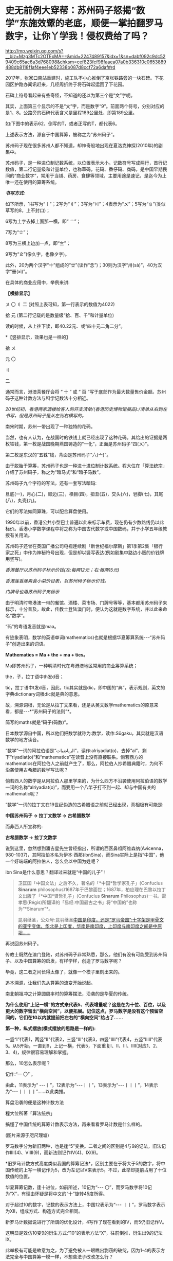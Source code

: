 * 史无前例大穿帮：苏州码子怒揭“数学”东施效颦的老底，顺便一掌拍翻罗马数字，让你丫学我！侵权费给了吗？


http://mp.weixin.qq.com/s?__biz=Mzg3MTc2OTExMA==&mid=2247489157&idx=1&sn=dabf092c9dc529409c65ac6a3d768098&chksm=cef823fcf98faaea07a0b336310c0653889488db8118f1af4eee1eb52338b087d8ccf72a6daf#rd


2017年，张家口南站重建时，施工队不小心推倒了京张铁路旁的一块石碑。下花园区护路办闻讯赶来，几经周折终于将石碑起运回了下花园。

[[./img/110-1.jpeg]]

石碑上符号看起来有些奇怪，不知道的还以为第三个是“文”字呢。

其实，上面第三个显示的不是“文”字，而是数字“9”。前面两个符号，分别对应的是1、8。公路旁的石碑代表含义是里程189公里处，即第189公里。

如:下图中的表示62，倒写的T，或者正写的T，都代表6。

[[./img/110-2.jpeg]]

上述表示方法，源自于中国算筹，被称之为“苏州码子”。

苏州码子现在很多苏州人都不知道，却神奇般地出现在夏洛克神探(2010年)的剧集中。

苏州码子，是一种进位制记数系统，以位置表示大小。记数符号写成两行，首行记数值，第二行记量级和计量单位，也称草码，花码、番仔码、商码，是中国早期民间的“商业数字”，常用于当铺、药房、食肆等领域，主要用途是速记，是迄今为止唯一还在使用的算筹系统。

/*书写方式:*/

如下所示，1书写为“〡”；2写为“〢”；3写为“〣”；4表示为“〤”；5写为“〥”(类似草写的8，上不封口)；

6写为土字去掉上面那一横，即“ 〦”；

7写为“〧”；

8写为三横上边加一点，即“〨”；

9写为“〩”(像久字，也像夕字)。

此外，20为两个汉字“十”组成的“廿”(读作“念”)；30则为汉字“卅(sà)”，40为汉字“卌(xì)”。

[[./img/110-3.jpeg]]

在具体的商业应用中，举例来讲:

*【横排显示】*

〤 〇 〢 二 (对照上表可知，第一行表示的数值为4022)

拾 元           (第二行记载的是数量级“拾、百、千”和计量单位)

读的时候，从上往下读，即40.22元、或“四十元二角二分”。

*【竖排显示，效果也是一样的】

拾 〤

元 〇

〢

二

通常而言，港澳茶餐厅会将 “ 十 ” 或 “ 百 ”写于底部作为最大数量售价金额。苏州码子这种计数方法与科学记数法十分相近。

/20世纪初，香港两家酒楼给客人的开支清单/(香港历史博物馆展品):/清单从右到左书写，但是苏州码子是从左到右横写的。/

[[./img/110-4.jpeg]]

南宋时期，苏州一带出现了一种独特的花码。

[[./img/110-5.jpeg]]

当然，也有人认为，在战国时的铁钱上就已经出现了这种花码。其给出的证据是两枚铁钱，第一枚是战国晚期燕国铸造的“一化”，正面是苏州码子“四(〤)”。

[[./img/110-6.jpeg]]

第二枚是东汉的“五铢”钱，背面是苏州码子“六(〦)”。

[[./img/110-7.jpeg]]

由于脱胎于算筹，苏州码子也是一种进十进位制计数系统。程大位在「算法统宗」介绍了苏州码子，称之为“暗马式”和“暗子马数”。

苏州码子九个字符的写法，还有一套写法暗码:

旦底(一)，月心(二)，顺边(三)，横目(四)，扭丑(五)，交头(六)，皂脚(七)，其尾(八)，丸壳(九)。

它们的写法如同算珠，可以配合算盘使用。

1990年以前，香港公共小型巴士普遍以此来标示车费，现在仍有少数路线仍以此标价。香港小学数学课程中将之称为中国古代数字或中国数码，并于小学五年级教授有关用法。

苏州码子还曾在英国广播公司电视连续剧「新世纪福尔摩斯」第1季第2集「银行家之死」中作为神秘符号出现，但是却以竖写表达(例如剧集中路边小贩的价钱牌用竖写)。

/香港餐厅以苏州码子标示价钱(左:每两12元；右:每两15元)/

[[./img/110-8.jpeg]]

/香港莲香居素食小菜价目表，以苏州码子标示价钱。/

[[./img/110-9.jpeg]]

/门牌号也用苏州码子来标示/

[[./img/110-10.jpeg]]

[[./img/110-11.jpeg]]

由于明清时粤港澳一带的餐馆、酒楼、菜市场、门牌号等等，基本都用苏州码子来标示，十分普及，故此，传教士登陆澳门时，便认为这就是数字系统，并以此来命名“数学”。

“码”的粤语发音就是maa。

有迹象表明，数学的英语单词(mathematics)也就是根据华夏筹算系统-﻿-﻿-“苏州码子”创造出来的词语。

*Mathematics = Ma + the + ma + tics。*

Ma即苏州码子，一种明清时代在粤港澳地区常用的商业筹算系统；

the，子，拉丁语中th发d音；

tic，拉丁语中t发d音，因此，tic其实就是dic，即中国的“典”，表示规则，英文的字典dictionary词根dic就是典的意思。

[[./img/110-12.jpeg]]

故，溯源词根，无论是从拉丁文来看，还是从英文数学mathematics的原意来看，都是-﻿-﻿-*“苏州码子的法则”*。

简写的maths就是“码子(码数)”。

日本数学源自中国，所以他们把数学就称为:数学，读作:Sūgaku，其实就是汉语数学的地方读音。

“数学”一词的阿拉伯语是“الرياضيات”，读作:alriyadiat(o)，去掉“al”，剩下“riyadiat(o)”和“mathematics”在读音上没有直接联系。倘若西方的mathematics在阿拉伯人之前就产生了，那么，阿拉伯人抄希腊典籍时，为何不沿袭使用古希腊的数学写法呢？

倘若西人的数学是从阿拉伯人那里学来的，为什么西方不沿袭使用阿拉伯语的数学一词的名称“alriyadiat(o)”，而要用一个八竿子打不到一起、却与中国有关的mathematic呢？

“数学”一词的拉丁文在19世纪伪造的古希腊语之前就已经出现，真相极有可能是:

*中国苏州码子 → 拉丁文数学 → 古希腊数学*

而非西人所宣称的:

*古希腊数学 → 拉丁文数学*

说到这里，忽然想到潘吉星先生曾经指出，所谓的西医鼻祖阿维森纳(Avicenna，980-1037)，其阿拉伯本名为伊本·西那(ibnSina)，而Sina实际上是指“中国”，他一个好端端的阿拉伯人，怎么会以中国为姓呢？

ibn Sina是什么意思？翻译过来就是“中国的儿子”！

[[./img/110-13.jpeg]]

[[./img/110-14.jpeg]]

#+begin_quote

卫匡国「中国文法」之后不久，著名的「*中国*哲学家孔子」(Confucius *Sinarum* philosophus)1687年于巴黎面世；1687年，柏应理在巴黎以拉丁文出版了「*中国*贤哲孔子」(Confucius *Sinarum* Philosophus)一书。雷孝思(Régis)所翻译的「易经:中国最古之书」将“中国的”也称为“*Sinarum”*。

昆羽继圣，公众号:昆羽继圣[[https://mp.weixin.qq.com/s?__biz=Mzg3MTc2OTExMA==&mid=2247486887&idx=1&sn=7e63cc03fcbc30b1d360d0468ab91d0d&chksm=cef838def98fb1c8e785de794897cd9ef17578c91254528c82975a3f80d35174484c10d83079&token=311738107&lang=zh_CN#rd][中国是印度，还是“罗马帝国”:十字架是甲骨文的亚字变体，华北是上印度，华南是南印度，上印度与南印度之间是中原坝......]]

#+end_quote

再说回苏州码子。

传教士既然在澳门登陆，对苏州码子非常熟悉，那么，他们有没有可能受到苏州码子、以及中国算筹的启发，有样学样，创造了罗马数字呢？

[[./img/110-15.jpeg]]

毕竟，这二者之间长得太像了，就像一个模子里刻出来的。

追本溯源，让我们先从算筹的流变开始说起。

南北朝祖冲之计算圆周率时的算筹摆法，沿袭的是华夏的传统。

[[./img/110-16.jpeg]]

*为什么使用“上记一横”的方式来代表5、代表增量呢？这是在为十位、百位，以及更大的数字留出“横向空间”，以便拓展。记住这点，罗马数字是没有这个预留空间的，它们在10以内就提前把左右的“横向空间”给占了......*

*第一种，纵式摆放(横式摆放的思路是一样的):*

一竖“I”代表1，两竖"II"代表2，三竖"III"代表3，四竖"IIII"代表4，五竖"IIIII"代表5。从5开始，一直到9，上记一横，代表5，下面重复I、II、III、IIII(对应1、2、3、4)，规律很容易理解和掌握。

那么，10怎么表示呢？

记作:“一 〇” 。

由此，11表示为“ -﻿-﻿-丨”，12表示为“-﻿-﻿-丨丨”，13表示为“-﻿-﻿-丨丨丨”，14表示为“-﻿-﻿-丨丨丨丨”......以此类推。

算盘沿袭的便是这种计数方法

[[./img/110-17.jpeg]]

程大位所著「算法统宗」

[[./img/110-18.jpeg]]

搞懂了中国传统的算筹计数表示方法，再来看看罗马计数是什么样的。

[[./img/110-19.jpeg]]

(图片来源于咫尺理塘)

罗马数字分为新旧两种，也是逢“5”变换。二者之间的区别是4与9的记法，旧法记作IIII(4)、VIIII(9)，而新法则记作IV(4)、IX(9)。

[[./img/110-20.jpeg]]

*旧罗马计数方式高度类似我国的算筹记法*，区别主要在于将大于5的数字，将中国传统的上写一横记作为5，改为左记以V来表示5。不过，此举却提前占用了十位数值的位置。

华夏算筹记数，逢十进位，如前所述，10记为“-﻿-﻿- 〇”，而罗马数字将10记为“X”，有理由怀疑是将中文的“十”旋转45度所得。

对于超过10的数字，记数的表示方法上，中国12表示为“-﻿-﻿- 丨丨”，罗马数字表示为XII，组成方式、构造方式完全相同。

[[./img/110-21.jpeg]]

新罗马计数据说进行了所谓的优化设计，4写作了现在看到的IV，而5仍旧记作V。

这明显是效仿10变9的衍生方式:“10”的表示方法“X”，往前倒推，衍生出9的记法IX。

[[./img/110-22.jpeg]]

此举极有可能是故意为之，为了避免被人一眼瞧出剽窃的破绽，因为1-4的表示方法完全与中国算筹一模一样，不想些法子改改怎么行？

但这个数理逻辑不是按照1、2、3、4、5......的顺序去自然衍生的，而是先确定了一个数值“5”为锚点，根据这个锚点向前推，用减法；再向后推，用加法。

这是不太事物自然发展的规律的，也不符合常理。因为有些颠三倒四。

其实，笔者发现，罗马数字的创造不仅仅参考了算筹，而且明显参考了苏州码子。

[[./img/110-23.jpeg]]

上图中的14，如果忽略下方的“十”字，就是“IX”，从数字的构造方式上来说，只要将X替换为V，就成了“IV”(4)。

关于X和V，也有人大胆推测如下，*笔者认为其中C，很可能是受英文单词Century的启发，取其首写字母来表示100。*

李岳伍先生认为西人先将汉字“十”旋转45度，得到字母“X”来表示10，然后，根据5是10的一半，取“X”字母形态的一半，即上半部分V来表示5，深表赞同。

网友咫尺理塘歸去来分析了罗马数字的“20”，指出“20”这个数字表示方式也是抄袭中国构写方式*“廿”*-﻿-﻿-*“廿”由两个十字，即“十十”构成，只是在底部多画了一条横线，把二者连了起来。*

[[./img/110-24.jpeg]]

由此，衍生出百位、千位......造数模式。

[[./img/110-25.other]]

数字21，算筹记为“二 丨” , 罗马数字记为“XXI”。

[[./img/110-26.jpeg]]

弄清楚了这个原理，我们来试着解读一下下面这本书:

[[./img/110-27.jpeg]]

如上所示，M就是1000；DC代表600；XC表示90；IX表示9，因此下图中的1699，即康熙三十八年。

这里特别要说明一点的是，西人宣称这书是拉丁文版本，可是神奇的是底部的ANNO是意大利语，意思是“年”，而不是拉丁语，拉丁语中那时还没有“年”这个词的表达，ANNO在拉丁语中表示的是“名称”之意；

不仅如此，NOVISSIMA也是意大利语，表示下一个、下一篇，而这个词在拉丁语中却表示“小说”。

大家说逗不逗？

原来，真是欺骗老实人，*所谓的拉丁文版本竟然是意大利语 + 拉丁文单词 +罗马数字硬生生拼凑出来的！*

*没办法，1699年时，拉丁语创造的词汇量还远远不够，真是令人着急啊。

但即便如此，人家标题名称起得好:*下一个中国，历史是我们的时代，将由基督来统摄*。

这就是西人绘制的康熙画像。

[[./img/110-28.jpeg]]

1755年英国第一本词典「约翰逊词典」(左)与传入欧洲的「康熙字典」(右)。康熙这张图，与上面提及1699年的这张图对比一下，像不像？

不过就是把图中的人物换了个方向而已。

[[./img/110-29.jpeg]]

从上面抽丝剥茧的分析中，可以看出西人低劣的“创造轨迹”。

难怪清人阮元对于主张向西方学习极为反感，他通过深入研究和比较，认为华夏的科学文化最为发达，虽然囿于时代背景的局限性对西方伪史认识不足，对西方学术有所承认，但却认为西方的科技制作、包括技术原理，在中国古代早就出现了。*他研究发现，西方人所谓的不少先进器物，竟是抄袭华夏成果的产物。*

*此外，阮元还否认西法，对西人一知半解地修正某些科学观点，拒绝认同。*

与阮元一样持有这种观点的人，还有明末清初的伟大思想家、经学家、史学家、地理学家、天文历算学家、教育家，人称“梨洲先生”的黄宗羲。

***关注我，关注「昆羽继圣」四部曲，关注文史科普与生活资讯，发现一个不一样而有趣的世界***

[[./img/110-30.jpeg]]

